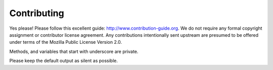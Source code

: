 

Contributing
============

Yes please! Please follow this excellent guide:
http://www.contribution-guide.org. We do not require any formal copyright
assignment or contributor license agreement. Any contributions intentionally
sent upstream are presumed to be offered under terms of the Mozilla Public License Version 2.0.

Methods, and variables that start with underscore are private.

Please keep the default output as silent as possible.
